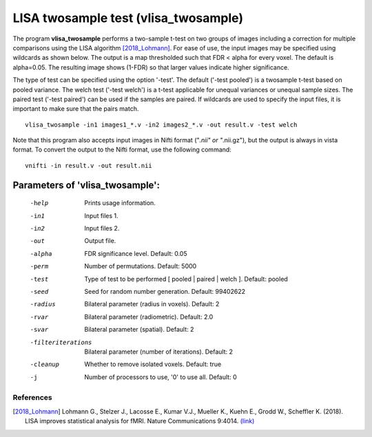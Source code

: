 LISA twosample test (vlisa_twosample)
=========================================


The program **vlisa_twosample** performs a two-sample t-test on two groups of images
including a correction for multiple comparisons using the LISA algorithm [2018_Lohmann]_.
For ease of use, the input images may be specified using wildcards as shown below.
The output is a map thresholded such that FDR < alpha for every voxel. The default is alpha=0.05.
The resulting image shows (1-FDR) so that larger values indicate higher significance.


The type of test can be specified using the option '-test'.
The default ('-test pooled') is a twosample t-test based on pooled variance.
The welch test ('-test welch') is a t-test applicable for unequal variances or unequal sample sizes.
The paired test ('-test paired') can be used if the samples are paired.
If wildcards are used to specify the input files, it is important to make sure that
the pairs match.

::

   vlisa_twosample -in1 images1_*.v -in2 images2_*.v -out result.v -test welch



Note that this program also accepts input images in Nifti format ("*.nii" or "*.nii.gz"), 
but the output is always in vista format.
To convert the output to the Nifti format, use the following command:


::


  vnifti -in result.v -out result.nii




Parameters of 'vlisa_twosample':
```````````````````````````````````

    -help    Prints usage information.
    -in1     Input files 1.
    -in2     Input files 2.
    -out     Output file.
    -alpha   FDR significance level. Default: 0.05
    -perm    Number of permutations. Default: 5000
    -test    Type of test to be performed [ pooled | paired | welch ]. Default: pooled
    -seed    Seed for random number generation. Default: 99402622
    -radius  Bilateral parameter (radius in voxels). Default: 2
    -rvar    Bilateral parameter (radiometric). Default: 2.0
    -svar    Bilateral parameter (spatial). Default: 2
    -filteriterations   Bilateral parameter (number of iterations). Default: 2
    -cleanup  Whether to remove isolated voxels. Default: true
    -j        Number of processors to use, '0' to use all. Default: 0


.. index:: lisa_twosample


References
^^^^^^^^^^^^^^^^^^^^^^^

.. [2018_Lohmann] Lohmann G., Stelzer J., Lacosse E., Kumar V.J., Mueller K., Kuehn E., Grodd W., Scheffler K. (2018). LISA improves statistical analysis for fMRI. Nature Communications 9:4014. `(link) <https://www.nature.com/articles/s41467-018-06304-z>`_
